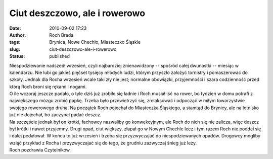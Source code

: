 Ciut deszczowo, ale i rowerowo
##############################
:date: 2010-09-02 17:23
:author: Roch Brada
:tags: Brynica, Nowe Chechło, Miasteczko Śląskie
:slug: ciut-deszczowo-ale-i-rowerowo
:status: published

| Niespodziewanie nadszedł wrzesień, czyli najbardziej znienawidzony -- spośród całej dwunastki -- miesiąc w kalendarzu. Nie lubi go jakieś pięćset tysięcy młodych ludzi, którym przyszło założyć tornistry i pomaszerować do szkoły. Jednak dla Rocha wrzesień wcale taki zły nie jest; normalne obowiązki, przyjemności i szara codzienność przed którą Roch broni się rękami i nogami.
| O ile wczoraj jeszcze padało, o tyle dziś już zrobiło się ładnie i Roch musiał iść na rower, bo tydzień w domu potrafi z największego mózgu zrobić papkę. Trzeba było przewietrzyć się, zrelaksować i odpocząć w miłym towarzystwie swojego rowerowego druha. Na początek Roch pojechał do Miasteczka Śląskiego, a stamtąd do Brynicy, ale na lotnisko już nie dojechał, bo zaczynał padać deszcz.
| Na szczęście jednak był on krótki, fachowcy nazwaliby go konwekcyjnym, ale Roch do nich się nie zalicza, więc deszcz był krótki i nawet przyjemny. Drugi opad, ciut większy, złapał go w Nowym Chechle lecz i tym razem Roch nie poddał się i dalej pedałował. W końcu to już wrzesień i trzeba się przyzwyczajać do niespodziewanych opadów. Drogowcy mogliby wziąć przykład z Rocha i przyzwyczajać się do tego, że grudniu zazwyczaj śnieg już leży.
| Roch pozdrawia Czytelników.
